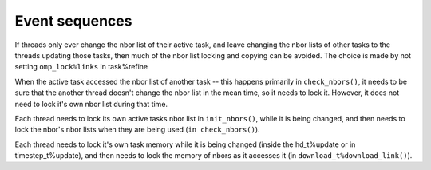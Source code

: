 Event sequences
-------------------

If threads only ever change the nbor list of their active task, and leave changing
the nbor lists of other tasks to the threads updating those tasks, then much of 
the nbor list locking and copying can be avoided.  The choice is made by not 
setting ``omp_lock%links`` in task%refine

When the active task accessed the nbor list of another task -- this happens 
primarily in ``check_nbors()``, it needs to be sure that the another thread
doesn't change the nbor list in the mean time, so it needs to lock it.  However,
it does not need to lock it's own nbor list during that time.

Each thread needs to lock its own active tasks nbor list in ``init_nbors()``, while
it is being changed, and then needs to lock the nbor's nbor lists when they are
being used (``in check_nbors()``).

Each thread needs to lock it's own task memory while it is being changed (inside
the hd_t%update or in timestep_t%update), and then needs to lock the memory of
nbors as it accesses it (in ``download_t%download_link()``).  
